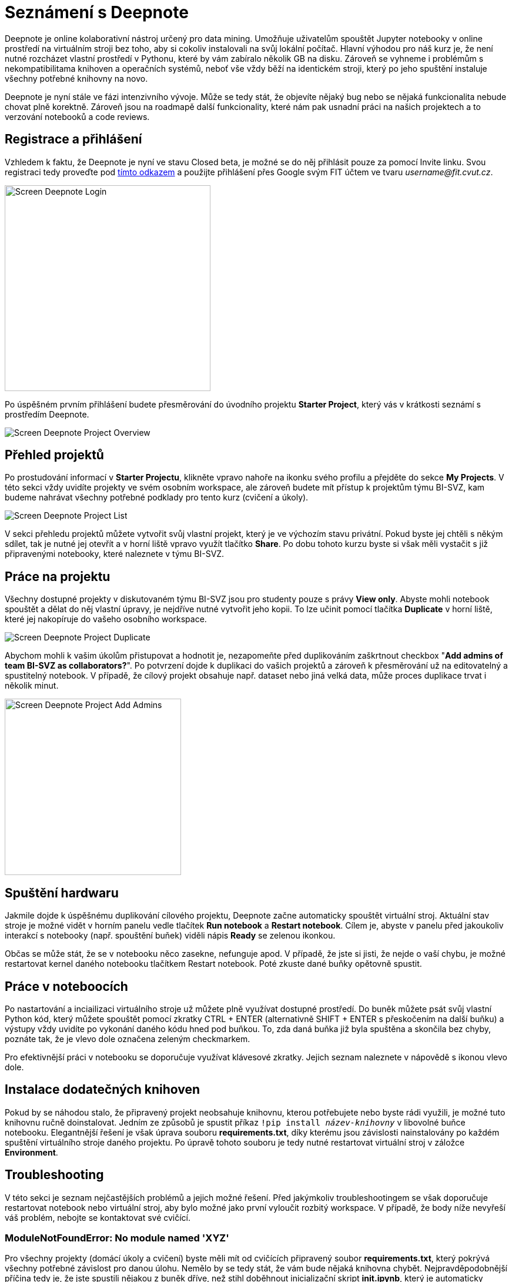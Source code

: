 = Seznámení s Deepnote

Deepnote je online kolaborativní nástroj určený pro data mining. Umožňuje uživatelům spouštět Jupyter notebooky v online prostředí na virtuálním stroji bez toho, aby si cokoliv instalovali na svůj lokální počítač. Hlavní výhodou pro náš kurz je, že není nutné rozcházet vlastní prostředí v Pythonu, které by vám zabíralo několik GB na disku. Zároveň se vyhneme i problémům s nekompatibilitama knihoven a operačních systémů, neboť vše vždy běží na identickém stroji, který po jeho spuštění instaluje všechny potřebné knihovny na novo.

Deepnote je nyní stále ve fázi intenzivního vývoje. Může se tedy stát, že objevíte nějaký bug nebo se nějaká funkcionalita nebude chovat plně korektně. Zároveň jsou na roadmapě další funkcionality, které nám pak usnadní práci na našich projektech a to verzování notebooků a code reviews.

== Registrace a přihlášení

Vzhledem k faktu, že Deepnote je nyní ve stavu Closed beta, je možné se do něj přihlásit pouze za pomocí Invite linku. Svou registraci tedy proveďte pod https://deepnote.com/join-team?token=5ee2cb4e12414b5[tímto odkazem] a použijte přihlášení přes Google svým FIT účtem ve tvaru __username@fit.cvut.cz__.

image::images/Screen_Deepnote_Login.png[width=350, align="center"]

Po úspěšném prvním přihlášení budete přesměrování do úvodního projektu **Starter Project**, který vás v krátkosti seznámí s prostředím Deepnote.

image::images/Screen_Deepnote_Project_Overview.png[align="center"]


== Přehled projektů

Po prostudování informací v **Starter Projectu**, klikněte vpravo nahoře na ikonku svého profilu a přejděte do sekce **My Projects**. V této sekci vždy uvidíte projekty ve svém osobním workspace, ale zároveň budete mít přístup k projektům týmu BI-SVZ, kam budeme nahrávat všechny potřebné podklady pro tento kurz (cvičení a úkoly). 

image::images/Screen_Deepnote_Project_List.png[align="center"]

V sekci přehledu projektů můžete vytvořit svůj vlastní projekt, který je ve výchozím stavu privátní. Pokud byste jej chtěli s někým sdílet, tak je nutné jej otevřít a v horní liště vpravo využít tlačítko **Share**. Po dobu tohoto kurzu byste si však měli vystačit s již připravenými notebooky, které naleznete v týmu BI-SVZ. 

== Práce na projektu

Všechny dostupné projekty v diskutovaném týmu BI-SVZ jsou pro studenty pouze s právy **View only**. Abyste mohli notebook spouštět a dělat do něj vlastní úpravy, je nejdříve nutné vytvořit jeho kopii. To lze učinit pomocí tlačítka *Duplicate* v horní liště, které jej nakopíruje do vašeho osobního workspace. 

image::images/Screen_Deepnote_Project_Duplicate.png[align="center"]

Abychom mohli k vašim úkolům přistupovat a hodnotit je, nezapomeňte před duplikováním zaškrtnout checkbox "**Add admins of team BI-SVZ as collaborators?**". Po potvrzení dojde k duplikaci do vašich projektů a zároveň k přesměrování už na editovatelný a spustitelný notebook. V případě, že cílový projekt obsahuje např. dataset nebo jiná velká data, může proces duplikace trvat i několik minut.

image::images/Screen_Deepnote_Project_Add_Admins.png[width=300, align="center"]

== Spuštění hardwaru

Jakmile dojde k úspěšnému duplikování cílového projektu, Deepnote začne automaticky spouštět virtuální stroj. Aktuální stav stroje je možné vidět v horním panelu vedle tlačítek *Run notebook* a **Restart notebook**. Cílem je, abyste v panelu před jakoukoliv interakcí s notebooky (např. spouštění buňek) viděli nápis *Ready* se zelenou ikonkou. 

Občas se může stát, že se v notebooku něco zasekne, nefunguje apod. V případě, že jste si jisti, že nejde o vaší chybu, je možné restartovat kernel daného notebooku tlačítkem Restart notebook. Poté zkuste dané buňky opětovně spustit. 

== Práce v noteboocích

Po nastartování a inciailizaci virtuálního stroje už můžete plně využívat dostupné prostředí. Do buněk můžete psát svůj vlastní Python kód, který můžete spouštět pomocí zkratky CTRL + ENTER (alternativně SHIFT + ENTER s přeskočením na další buňku) a výstupy vždy uvidíte po vykonání daného kódu hned pod buňkou. To, zda daná buňka již byla spuštěna a skončila bez chyby, poznáte tak, že je vlevo dole označena zeleným checkmarkem. 

Pro efektivnější práci v notebooku se doporučuje využívat klávesové zkratky. Jejich seznam naleznete v nápovědě s ikonou vlevo dole. 

== Instalace dodatečných knihoven

Pokud by se náhodou stalo, že připravený projekt neobsahuje knihovnu, kterou potřebujete nebo byste rádi využili, je možné tuto knihovnu ručně doinstalovat. Jedním ze způsobů je spustit příkaz
``!pip install __název-knihovny__`` v libovolné buňce notebooku. Elegantnější řešení je však úprava souboru **requirements.txt**, díky kterému jsou závislosti nainstalovány po každém spuštění virtuálního stroje daného projektu. Po úpravě tohoto souboru je tedy nutné restartovat virtuální stroj v záložce **Environment**.

== Troubleshooting
V této sekci je seznam nejčastějších problémů a jejich možné řešení. Před jakýmkoliv troubleshootingem se však doporučuje restartovat notebook nebo virtuální stroj, aby bylo možné jako první vyloučit rozbitý workspace. V případě, že body níže nevyřeší váš problém, nebojte se kontaktovat své cvičící.

=== ModuleNotFoundError: No module named 'XYZ'
Pro všechny projekty (domácí úkoly a cvičení) byste měli mít od cvičících připravený soubor **requirements.txt**, který pokrývá všechny potřebné závislost pro danou úlohu. Nemělo by se tedy stát, že vám bude nějaká knihovna chybět. Nejpravděpodobnější příčina tedy je, že jste spustili nějakou z buněk dříve, než stihl doběhnout inicializační skript **init.ipynb**, který je automaticky spuštěn po nastartování virtuálního stroje. Díky tomu se jednotlivé knihovny  nestihly stáhnout/nainstalovat a prostředí tak není v korektním stavu. 

Chyba se také projevuje tím, že ve stavové liště máte místo stavu *Ready* stav **Initialization failed**. Řešením je restartovat virtuální stroj a počkat na doběhnutí init.ipynb skriptu.

image::images/Screen_Deepnote_Init_Failed.png[align="center"]

V případě, že ani to nepomůže, můžete zkusit volitelně upravit soubor *requirements.txt* o chybějící knihovnu. Také na tuto chybu nezapoměnte upozornit cvičící.

=== FileNotFoundError: [Errno 2] No such file or directory: 'XYZ'
Tato chybová hláška znamená, že cesta k danému souboru XYZ neexistuje. Příčina a řešení tohoto problému může probíhat na dvou rovinách.

. Překlep v cestě k souboru. **Řešení**: Zkontrolovat cestu a opravit překlepy

. Z nějakého důvodu jste změnili aktuální složku, ve které notebook pracuje. To lze zjistit z výstupu magického příkazu ``%cd``. 
**Řešení**: spustit příkaz ``%cd ~/work``, který workspace změní na korektní cestu ``/home/jovyan/work``

Tento problém může být také signalizován jinými chybovými hláškami např.:

* ``TypeError: Image data of dtype object cannot be converted to float``
* ``error: OpenCV(4.1.1) XYZ: error: (-215:Assertion failed) !_src.empty() in function ABC``


